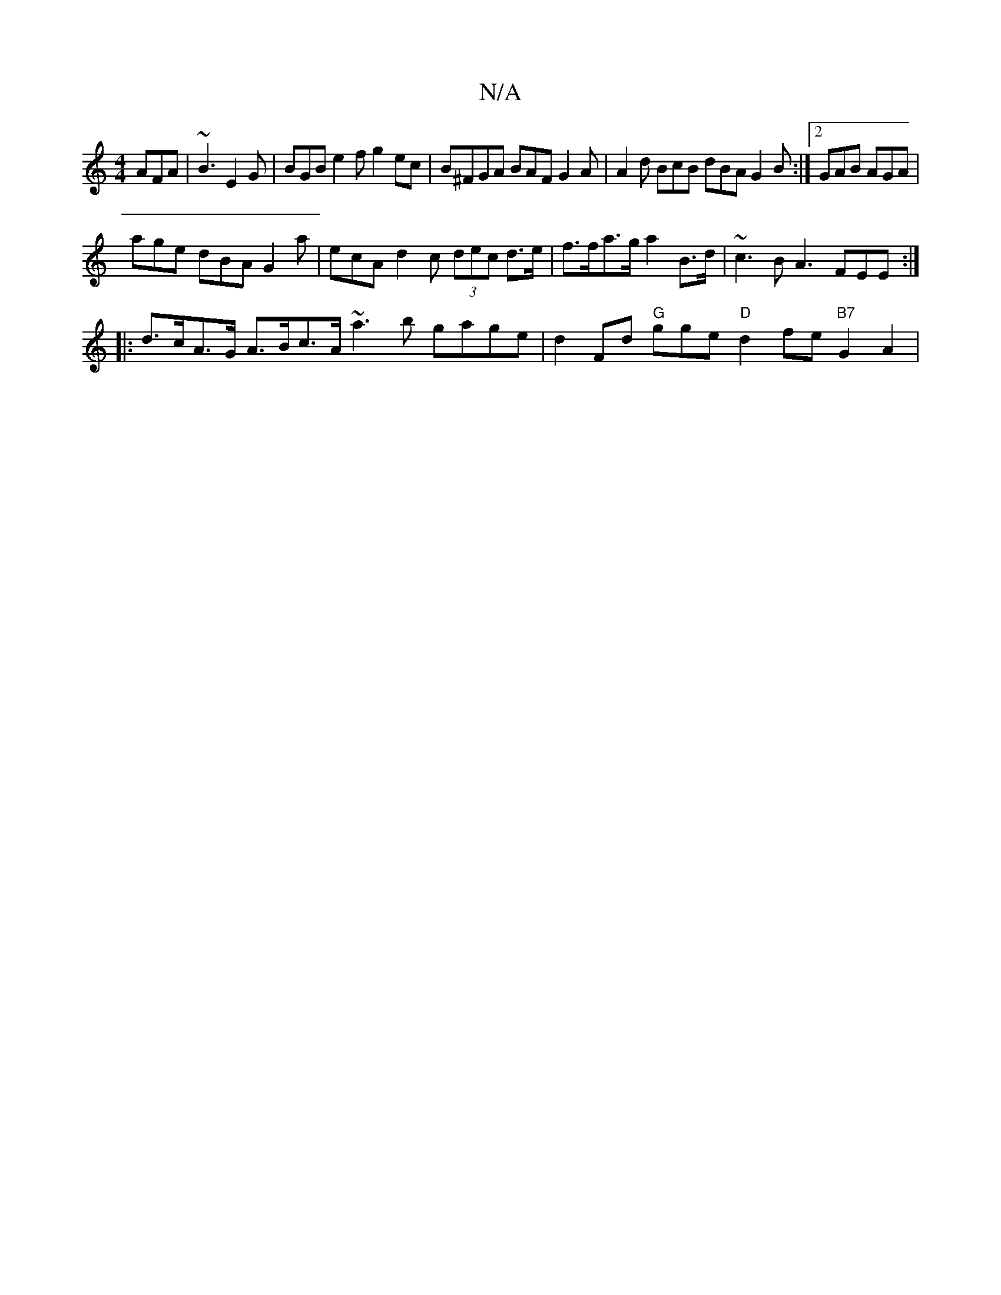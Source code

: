 X:1
T:N/A
M:4/4
R:N/A
K:Cmajor
 AFA|~B3 E2G|BGB e2f g2ec | B^FGA BAF G2A|A2d BcB dBA G2B:|2 GAB AGA |
age dBA G2 a | ecA d2c (3dec d>e | f>fa>g a2 B>d | ~c3 B A3- FEE :|
|:d>cA>G A>Bc>A ~a3b gage | d2Fd "G"gge "D"d2 fe "B7"G2A2|"D"
